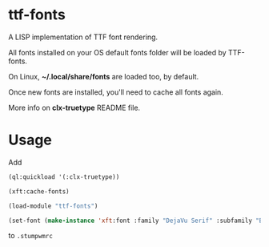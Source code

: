 * ttf-fonts
  A LISP implementation of TTF font rendering.

  All fonts installed on your OS default fonts folder will be loaded by TTF-fonts.

  On Linux, *~/.local/share/fonts* are loaded too, by default.

  Once new fonts are installed, you'll need to cache all fonts again.

  More info on *clx-truetype* README file.
* Usage
  Add
  #+BEGIN_SRC lisp
  (ql:quickload '(:clx-truetype))

  (xft:cache-fonts)

  (load-module "ttf-fonts")

  (set-font (make-instance 'xft:font :family "DejaVu Serif" :subfamily "Book" :size 11))
  #+END_SRC
  to =.stumpwmrc=
